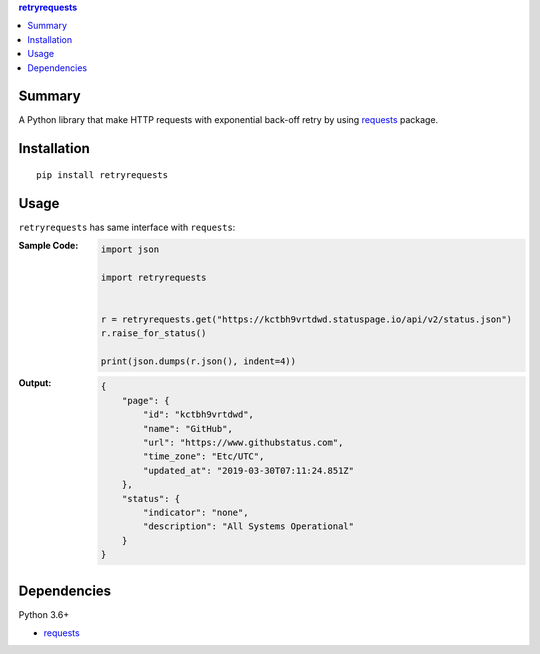 .. contents:: **retryrequests**
   :backlinks: top
   :depth: 2


Summary
============================================
A Python library that make HTTP requests with exponential back-off retry by using `requests <https://docs.python-requests.org/en/master/>`__ package.

.. image:: https://badge.fury.io/py/retryrequests.svg
    :target: https://badge.fury.io/py/retryrequests
    :alt: PyPI package version

.. image:: https://img.shields.io/pypi/pyversions/retryrequests.svg
    :target: https://pypi.org/project/retryrequests
    :alt: Supported Python versions


Installation
============================================

::

    pip install retryrequests


Usage
============================================
``retryrequests`` has same interface with ``requests``:

:Sample Code:
    .. code-block:: python

        import json

        import retryrequests


        r = retryrequests.get("https://kctbh9vrtdwd.statuspage.io/api/v2/status.json")
        r.raise_for_status()

        print(json.dumps(r.json(), indent=4))

:Output:
    .. code-block:: json

        {
            "page": {
                "id": "kctbh9vrtdwd",
                "name": "GitHub",
                "url": "https://www.githubstatus.com",
                "time_zone": "Etc/UTC",
                "updated_at": "2019-03-30T07:11:24.851Z"
            },
            "status": {
                "indicator": "none",
                "description": "All Systems Operational"
            }
        }


Dependencies
============================================
Python 3.6+

- `requests <http://python-requests.org/>`__
